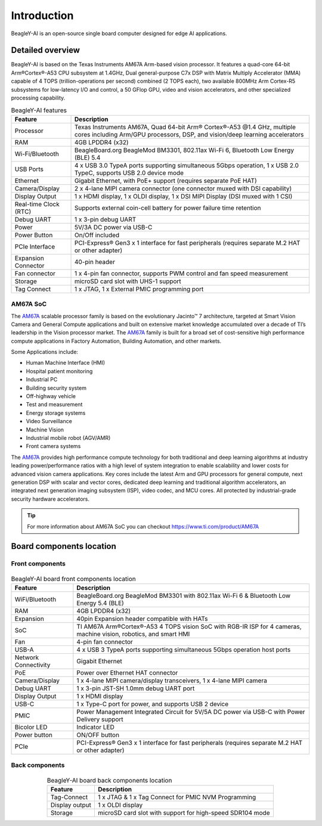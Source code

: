 .. _beagley-ai-introduction:

Introduction 
#############

BeagleY-AI is an open-source single board computer designed for edge AI applications.

.. image:: images/beagley-ai-board.*

.. _beagley-ai-detailed-overview:

Detailed overview
******************

BeagleY-AI is based on the Texas Instruments AM67A Arm-based vision processor.  It features a quad-core 64-bit Arm®Cortex®-A53 CPU subsystem at 1.4GHz, 
Dual general-purpose C7x DSP with Matrix Multiply Accelerator (MMA) capable of 4 TOPS (trillion-operations per second) combined (2 TOPS each), two available 800MHz Arm Cortex-R5 subsystems for low-latency 
I/O and control, a 50 GFlop GPU, video and vision accelerators, and other specialized processing capability.

.. table:: BeagleY-AI features
        
    +-----------------------+---------------------------------------------------------------------------------------------------------------------------------------------------------+
    | Feature               | Description                                                                                                                                             |
    +=======================+=========================================================================================================================================================+
    | Processor             | Texas Instruments AM67A, Quad 64-bit Arm® Cortex®-A53 @1.4 GHz, multiple cores including Arm/GPU processors, DSP, and vision/deep learning accelerators |
    +-----------------------+---------------------------------------------------------------------------------------------------------------------------------------------------------+
    | RAM                   | 4GB LPDDR4 (x32)                                                                                                                                        |
    +-----------------------+---------------------------------------------------------------------------------------------------------------------------------------------------------+
    | Wi-Fi/Bluetooth       | BeagleBoard.org BeagleMod BM3301, 802.11ax Wi-Fi 6, Bluetooth Low Energy (BLE) 5.4                                                                      |
    +-----------------------+---------------------------------------------------------------------------------------------------------------------------------------------------------+
    | USB Ports             | 4 x USB 3.0 TypeA ports supporting simultaneous 5Gbps operation, 1 x USB 2.0 TypeC, supports USB 2.0 device mode                                        |
    +-----------------------+---------------------------------------------------------------------------------------------------------------------------------------------------------+
    | Ethernet              | Gigabit Ethernet, with PoE+ support (requires separate PoE HAT)                                                                                         |
    +-----------------------+---------------------------------------------------------------------------------------------------------------------------------------------------------+
    | Camera/Display        | 2 x 4-lane MIPI camera connector (one connector muxed with DSI capability)                                                                              |
    +-----------------------+---------------------------------------------------------------------------------------------------------------------------------------------------------+
    | Display Output        | 1 x HDMI display, 1 x OLDI display, 1 x DSI MIPI Display (DSI muxed with 1 CSI)                                                                         |
    +-----------------------+---------------------------------------------------------------------------------------------------------------------------------------------------------+
    | Real-time Clock (RTC) | Supports external coin-cell battery for power failure time retention                                                                                    |
    +-----------------------+---------------------------------------------------------------------------------------------------------------------------------------------------------+
    | Debug UART            | 1 x 3-pin debug UART                                                                                                                                    |
    +-----------------------+---------------------------------------------------------------------------------------------------------------------------------------------------------+
    | Power                 | 5V/3A DC power via USB-C                                                                                                                                |
    +-----------------------+---------------------------------------------------------------------------------------------------------------------------------------------------------+
    | Power Button          | On/Off included                                                                                                                                         |
    +-----------------------+---------------------------------------------------------------------------------------------------------------------------------------------------------+
    | PCIe Interface        | PCI-Express® Gen3 x 1 interface for fast peripherals (requires separate M.2 HAT or other adapter)                                                       |
    +-----------------------+---------------------------------------------------------------------------------------------------------------------------------------------------------+
    | Expansion Connector   | 40-pin header                                                                                                                                           |
    +-----------------------+---------------------------------------------------------------------------------------------------------------------------------------------------------+
    | Fan connector         | 1 x 4-pin fan connector, supports PWM control and fan speed measurement                                                                                 |
    +-----------------------+---------------------------------------------------------------------------------------------------------------------------------------------------------+
    | Storage               | microSD card slot with UHS-1 support                                                                                                                    |  
    +-----------------------+---------------------------------------------------------------------------------------------------------------------------------------------------------+
    | Tag Connect           | 1 x JTAG, 1 x External PMIC programming port                                                                                                            |
    +-----------------------+---------------------------------------------------------------------------------------------------------------------------------------------------------+

.. _AM67A: https://www.ti.com/product/AM67A

AM67A SoC
=========

The `AM67A`_ scalable processor family is based on the evolutionary Jacinto™ 7 architecture, targeted at Smart
Vision Camera and General Compute applications and built on extensive market knowledge accumulated over
a decade of TI’s leadership in the Vision processor market. The `AM67A`_ family is built for a broad set of
cost-sensitive high performance compute applications in Factory Automation, Building Automation, and other
markets.

Some Applications include:

- Human Machine Interface (HMI)
- Hospital patient monitoring
- Industrial PC
- Building security system
- Off-highway vehicle
- Test and measurement
- Energy storage systems
- Video Surveillance
- Machine Vision
- Industrial mobile robot (AGV/AMR)
- Front camera systems



The `AM67A`_ provides high performance compute technology for both traditional and deep learning algorithms
at industry leading power/performance ratios with a high level of system integration to enable scalability and
lower costs for advanced vision camera applications. Key cores include the latest Arm and GPU processors for
general compute, next generation DSP with scalar and vector cores, dedicated deep learning and traditional
algorithm accelerators, an integrated next generation imaging subsystem (ISP), video codec, and MCU cores. All
protected by industrial-grade security hardware accelerators.

.. tip:: For more information about AM67A SoC you can checkout https://www.ti.com/product/AM67A

Board components location
***************************

Front components
=================

.. figure:: images/components-location/front.*
    :width: 1400
    :align: center
    :alt: BeagleY-AI board front components location 

.. table:: BeagleY-AI board front components location
    :align: center

    +----------------------+-------------------------------------------------------------------------------------------------------------------+
    | Feature              | Description                                                                                                       |
    +======================+===================================================================================================================+
    | WiFi/Bluetooth       | BeagleBoard.org BeagleMod BM3301 with 802.11ax Wi-Fi 6 & Bluetooth Low Energy 5.4 (BLE)                           |
    +----------------------+-------------------------------------------------------------------------------------------------------------------+
    | RAM                  | 4GB LPDDR4 (x32)                                                                                                  |
    +----------------------+-------------------------------------------------------------------------------------------------------------------+
    | Expansion            | 40pin Expansion header compatible with HATs                                                                       |
    +----------------------+-------------------------------------------------------------------------------------------------------------------+
    | SoC                  | TI AM67A Arm®Cortex®-A53 4 TOPS vision SoC with RGB-IR ISP for 4 cameras, machine vision, robotics, and smart HMI |
    +----------------------+-------------------------------------------------------------------------------------------------------------------+
    | Fan                  | 4-pin fan connector                                                                                               |
    +----------------------+-------------------------------------------------------------------------------------------------------------------+
    | USB-A                | 4 x USB 3 TypeA ports supporting simultaneous 5Gbps operation host ports                                          |
    +----------------------+-------------------------------------------------------------------------------------------------------------------+
    | Network Connectivity | Gigabit Ethernet                                                                                                  |
    +----------------------+-------------------------------------------------------------------------------------------------------------------+
    | PoE                  | Power over Ethernet HAT connector                                                                                 |
    +----------------------+-------------------------------------------------------------------------------------------------------------------+
    | Camera/Display       | 1 x 4-lane MIPI camera/display transceivers, 1 x 4-lane MIPI camera                                               |
    +----------------------+-------------------------------------------------------------------------------------------------------------------+
    | Debug UART           | 1 x 3-pin JST-SH 1.0mm debug UART port                                                                            |
    +----------------------+-------------------------------------------------------------------------------------------------------------------+
    | Display Output       | 1 x HDMI display                                                                                                  |
    +----------------------+-------------------------------------------------------------------------------------------------------------------+
    | USB-C                | 1 x Type-C port for power, and supports USB 2 device                                                              |
    +----------------------+-------------------------------------------------------------------------------------------------------------------+
    | PMIC                 | Power Management Integrated Circuit for 5V/5A DC power via USB-C with Power Delivery support                      |
    +----------------------+-------------------------------------------------------------------------------------------------------------------+
    | Bicolor LED          | Indicator LED                                                                                                     |
    +----------------------+-------------------------------------------------------------------------------------------------------------------+
    | Power button         | ON/OFF button                                                                                                     |
    +----------------------+-------------------------------------------------------------------------------------------------------------------+
    | PCIe                 | PCI-Express® Gen3 x 1 interface for fast peripherals (requires separate M.2 HAT or other adapter)                 |
    +----------------------+-------------------------------------------------------------------------------------------------------------------+

Back components
================

.. figure:: images/components-location/back.*
    :width: 1400
    :align: center
    :alt: BeagleY-AI board back components location 

.. table:: BeagleY-AI board back components location
    :align: center

    +----------------+-----------------------------------------------------------+
    | Feature        | Description                                               |
    +================+===========================================================+
    | Tag-Connect    | 1 x JTAG & 1 x Tag Connect for PMIC NVM Programming       |
    +----------------+-----------------------------------------------------------+
    | Display output | 1 x OLDI display                                          |
    +----------------+-----------------------------------------------------------+
    | Storage        | microSD card slot with support for high-speed SDR104 mode |
    +----------------+-----------------------------------------------------------+
